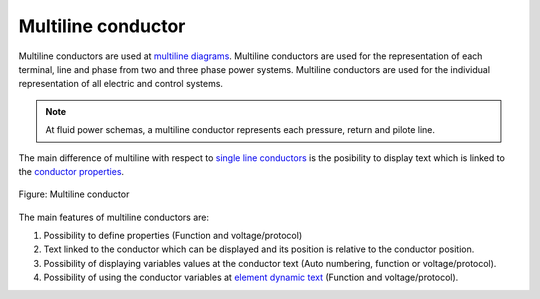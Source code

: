 .. SPDX-FileCopyrightText: 2024 Qelectrotech Team <license@qelectrotech.org>
..
.. SPDX-License-Identifier: GPL-2.0-only

.. _conductor/type/multiline_conductor:

====================
Multiline conductor
====================

Multiline conductors are used at `multiline diagrams`_. Multiline conductors are used for the 
representation of each terminal, line and phase from two and three phase power systems. 
Multiline conductors are used for the individual representation of all electric and control 
systems.

.. note::

   At fluid power schemas, a multiline conductor represents each pressure, return and 
   pilote line.

The main difference of multiline with respect to `single line conductors`_ is the posibility to 
display text which is linked to the `conductor properties`_. 

.. figure:: /_external/_images/en/qet_conductor/qet_conductor_multiline.png
   :align: center

   Figure: Multiline conductor

The main features of multiline conductors are:

1. Possibility to define properties (Function and voltage/protocol)
2. Text linked to the conductor which can be displayed and its position is relative to the conductor position.
3. Possibility of displaying variables values at the conductor text (Auto numbering, function or voltage/protocol).
4. Possibility of using the conductor variables at `element dynamic text`_ (Function and voltage/protocol).

.. _Multiline diagrams: ../../folio/type/multiline_diagram.html
.. _single line conductors: ../../conductor/type/single_line_conductor.html
.. _conductor properties: ../../conductor/properties/index.html
.. _element dynamic text: ../../element/element_parts/dynamic_text.html